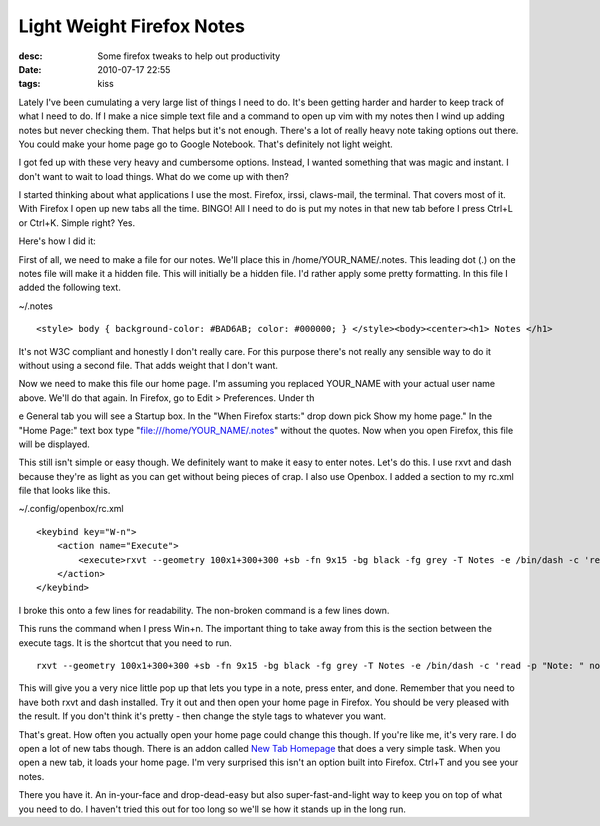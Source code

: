 Light Weight Firefox Notes
##########################
:desc: Some firefox tweaks to help out productivity
:date: 2010-07-17 22:55
:tags: kiss

Lately I've been cumulating a very large list of things I need to do.
It's been getting harder and harder to keep track of what I need to do.
If I make a nice simple text file and a command to open up vim with my
notes then I wind up adding notes but never checking them. That helps
but it's not enough. There's a lot of really heavy note taking options
out there. You could make your home page go to Google Notebook. That's
definitely not light weight.

I got fed up with these very heavy and cumbersome options. Instead, I
wanted something that was magic and instant. I don't want to wait to
load things. What do we come up with then?

I started thinking about what applications I use the most. Firefox,
irssi, claws-mail, the terminal. That covers most of it. With Firefox I
open up new tabs all the time. BINGO! All I need to do is put my notes
in that new tab before I press Ctrl+L or Ctrl+K. Simple right? Yes.

Here's how I did it:

First of all, we need to make a file for our notes. We'll place this in
/home/YOUR\_NAME/.notes. This leading dot (.) on the notes file will
make it a hidden file. This will initially be a hidden file. I'd rather
apply some pretty formatting. In this file I added the following text.

~/.notes

::

    <style> body { background-color: #BAD6AB; color: #000000; } </style><body><center><h1> Notes </h1>

It's not W3C compliant and honestly I don't really care. For this
purpose there's not really any sensible way to do it without using a
second file. That adds weight that I don't want.

Now we need to make this file our home page. I'm assuming you replaced
YOUR\_NAME with your actual user name above. We'll do that again. In
Firefox, go to Edit > Preferences. Under th

e General tab you will see a Startup box. In the "When Firefox starts:"
drop down pick Show my home page." In the "Home Page:" text box type
"file:///home/YOUR\_NAME/.notes" without the quotes. Now when you open
Firefox, this file will be displayed.

This still isn't simple or easy though. We definitely want to make it
easy to enter notes. Let's do this. I use rxvt and dash because they're
as light as you can get without being pieces of crap. I also use
Openbox. I added a section to my rc.xml file that looks like this.

~/.config/openbox/rc.xml

::

    <keybind key="W-n">
        <action name="Execute">
            <execute>rxvt --geometry 100x1+300+300 +sb -fn 9x15 -bg black -fg grey -T Notes -e /bin/dash -c 'read -p "Note: " note && echo "&lt;p&gt;$note&lt;/p&gt;" >> ~/.notes'</execute>
        </action>
    </keybind>

I broke this onto a few lines for readability. The non-broken command is
a few lines down.

This runs the command when I press Win+n. The important thing to take
away from this is the section between the execute tags. It is the
shortcut that you need to run.

::

    rxvt --geometry 100x1+300+300 +sb -fn 9x15 -bg black -fg grey -T Notes -e /bin/dash -c 'read -p "Note: " note && echo "<p>$note</p>" >> ~/.notes'

This will give you a very nice little pop up that lets you type in a
note, press enter, and done. Remember that you need to have both rxvt
and dash installed. Try it out and then open your home page in Firefox.
You should be very pleased with the result. If you don't think it's
pretty - then change the style tags to whatever you want.

That's great. How often you actually open your home page could change
this though. If you're like me, it's very rare. I do open a lot of new
tabs though. There is an addon called `New Tab Homepage`_ that does a
very simple task. When you open a new tab, it loads your home page. I'm
very surprised this isn't an option built into Firefox. Ctrl+T and you
see your notes.

There you have it. An in-your-face and drop-dead-easy but also
super-fast-and-light way to keep you on top of what you need to do. I
haven't tried this out for too long so we'll se how it stands up in the
long run.

.. _New Tab Homepage: https://addons.mozilla.org/en-US/firefox/addon/777/
